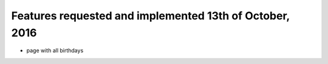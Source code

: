 ========================================================
Features requested and implemented 13th of October, 2016
========================================================

* page with all birthdays
